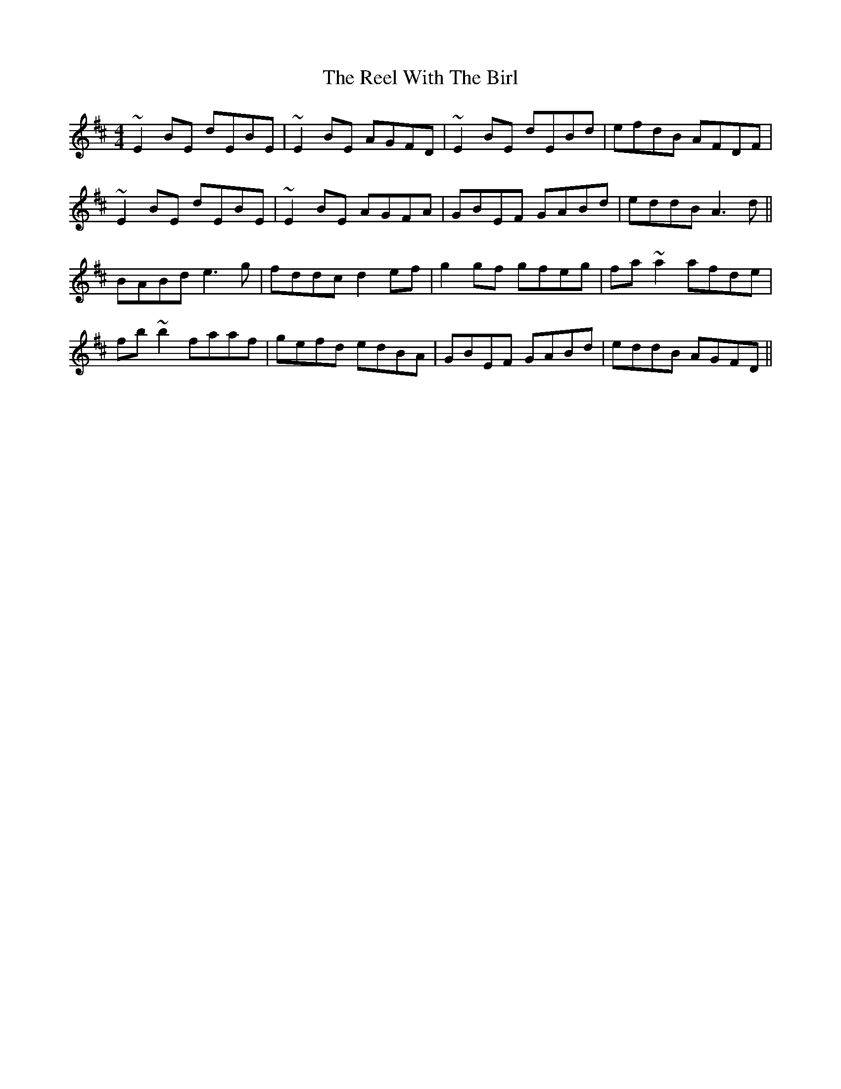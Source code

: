 X: 34242
T: Reel With The Birl, The
R: reel
M: 4/4
K: Edorian
~E2BE dEBE|~E2BE AGFD|~E2BE dEBd|efdB AFDF|
~E2BE dEBE|~E2BE AGFA|GBEF GABd|eddB A3d||
BABd e3g|fddc d2ef|g2gf gfeg|fa~a2 afde|
fb~b2 faaf|gefd edBA|GBEF GABd|eddB AGFD||

